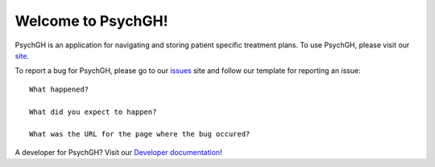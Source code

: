 ===================
Welcome to PsychGH!
===================

PsychGH is an application for navigating and storing patient specific treatment
plans. To use PsychGH, please visit our `site <#>`_.

To report a bug for PsychGH, please go to our `issues
<https://github.com/TostySSB/psychgh/issues>`_ site and follow our template for
reporting an issue::

    What happened?

    What did you expect to happen?

    What was the URL for the page where the bug occured?

A developer for PsychGH? Visit our `Developer documentation <#>`_!
